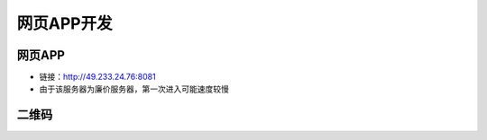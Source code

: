 网页APP开发
===============================


网页APP
--------------------

- 链接：http://49.233.24.76:8081
- 由于该服务器为廉价服务器，第一次进入可能速度较慢

二维码
---------------------------

.. image:: Img/0006.png
   :scale: 100%
   :align: center











